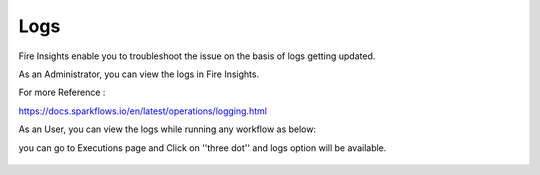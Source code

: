 Logs
=====

Fire Insights enable you to troubleshoot the issue on the basis of logs getting updated.

As an Administrator, you can view the logs in Fire Insights.

For more Reference :

https://docs.sparkflows.io/en/latest/operations/logging.html

As an User, you can view the logs while running any workflow as below:

you can go to Executions page and Click on ''three dot'' and logs option will be available.

.. figure:: ../_assets/operating/operations/logs_wf.PNG
   :alt: operations
   :width: 80%
